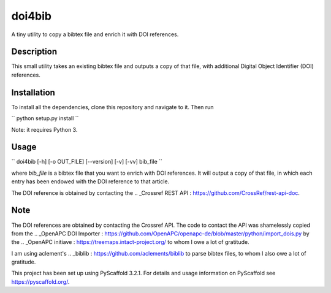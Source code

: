 =======
doi4bib
=======

A tiny utility to copy a bibtex file and enrich it with DOI references.

Description
===========

This small utility takes an existing bibtex file and outputs a copy of that file,
with additional Digital Object Identifier (DOI) references.

Installation
============

To install all the dependencies, clone this repository and navigate to it.
Then run

``
python setup.py install
``

Note: it requires Python 3.


Usage
=====

``
doi4bib [-h] [-o OUT_FILE] [--version] [-v] [-vv] bib_file
``

where `bib_file` is a bibtex file that you want to enrich with DOI references.
It will output a copy of that file, in which each entry has been endowed with
the DOI reference to that article.

The DOI reference is obtained by contacting the
.. _Crossref REST API : https://github.com/CrossRef/rest-api-doc.

Note
====

The DOI references are obtained by contacting the Crossref API.
The code to contact the API was shamelessly copied from the
.. _OpenAPC DOI Importer : https://github.com/OpenAPC/openapc-de/blob/master/python/import_dois.py
by the
.. _OpenAPC initiave : https://treemaps.intact-project.org/
to whom I owe a lot of gratitude.

I am using aclement's
.. _biblib : https://github.com/aclements/biblib
to parse bibtex files, to whom I also owe a lot of gratitude.

This project has been set up using PyScaffold 3.2.1. For details and usage
information on PyScaffold see https://pyscaffold.org/.

